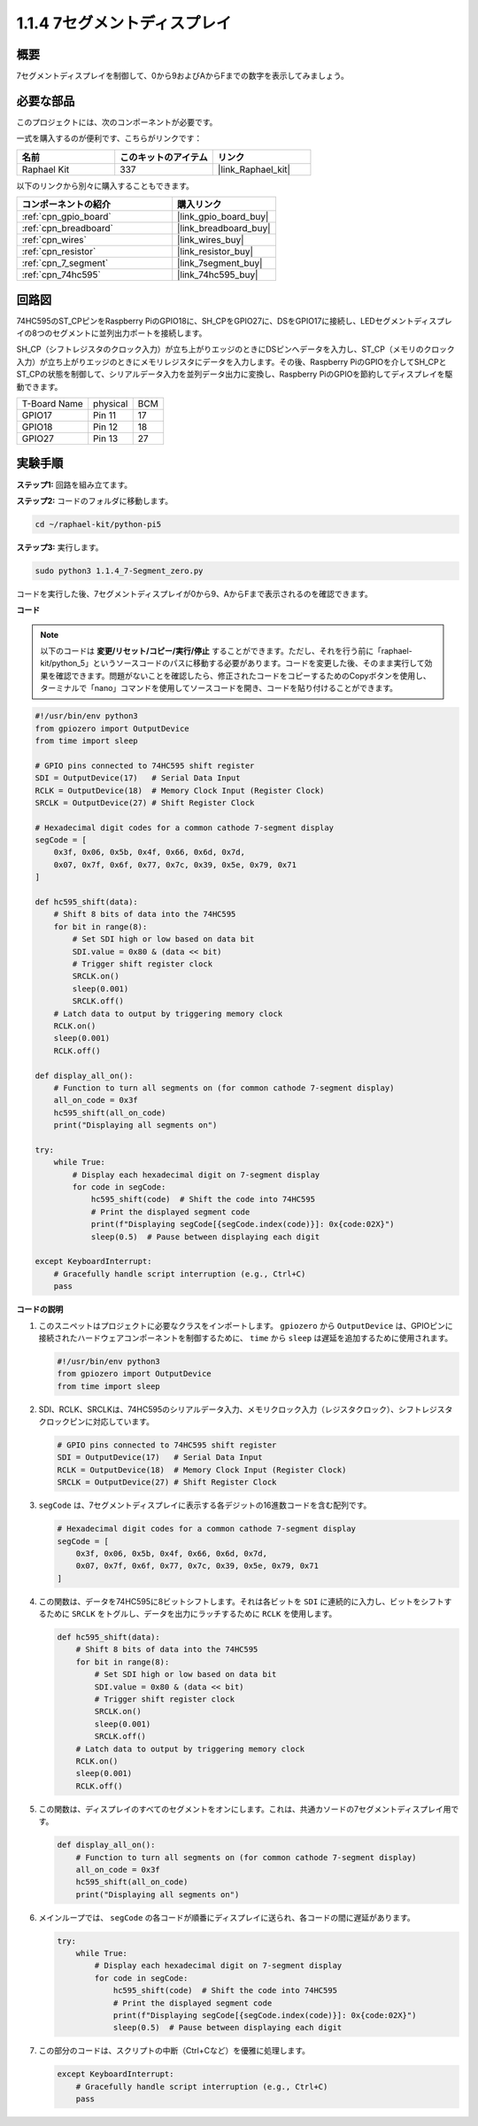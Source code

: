 .. _1.1.4_py_pi5:

1.1.4 7セグメントディスプレイ
=============================

概要
-----------------

7セグメントディスプレイを制御して、0から9およびAからFまでの数字を表示してみましょう。

必要な部品
------------------------------

このプロジェクトには、次のコンポーネントが必要です。 

.. image:: ../python_pi5/img/1.1.4_7_segment_list.png

一式を購入するのが便利です、こちらがリンクです： 

.. list-table::
    :widths: 20 20 20
    :header-rows: 1

    *   - 名前	
        - このキットのアイテム
        - リンク
    *   - Raphael Kit
        - 337
        - |link_Raphael_kit|

以下のリンクから別々に購入することもできます。

.. list-table::
    :widths: 30 20
    :header-rows: 1

    *   - コンポーネントの紹介
        - 購入リンク

    *   - :ref:`cpn_gpio_board`
        - |link_gpio_board_buy|
    *   - :ref:`cpn_breadboard`
        - |link_breadboard_buy|
    *   - :ref:`cpn_wires`
        - |link_wires_buy|
    *   - :ref:`cpn_resistor`
        - |link_resistor_buy|
    *   - :ref:`cpn_7_segment`
        - |link_7segment_buy|
    *   - :ref:`cpn_74hc595`
        - |link_74hc595_buy|


回路図
---------------------

74HC595のST_CPピンをRaspberry PiのGPIO18に、SH_CPをGPIO27に、DSをGPIO17に接続し、LEDセグメントディスプレイの8つのセグメントに並列出力ポートを接続します。

SH_CP（シフトレジスタのクロック入力）が立ち上がりエッジのときにDSピンへデータを入力し、ST_CP（メモリのクロック入力）が立ち上がりエッジのときにメモリレジスタにデータを入力します。その後、Raspberry PiのGPIOを介してSH_CPとST_CPの状態を制御して、シリアルデータ入力を並列データ出力に変換し、Raspberry PiのGPIOを節約してディスプレイを駆動できます。

============ ======== ===
T-Board Name physical BCM
GPIO17       Pin 11   17
GPIO18       Pin 12   18
GPIO27       Pin 13   27
============ ======== ===

.. image:: ../python_pi5/img/1.1.4_7_segment_schematic.png


実験手順
------------------------------

**ステップ1:** 回路を組み立てます。

.. image:: ../python_pi5/img/1.1.4_7-Segment_circuit.png

**ステップ2:** コードのフォルダに移動します。

.. raw:: html

   <run></run>

.. code-block::

    cd ~/raphael-kit/python-pi5

**ステップ3:** 実行します。

.. raw:: html

   <run></run>

.. code-block::

    sudo python3 1.1.4_7-Segment_zero.py

コードを実行した後、7セグメントディスプレイが0から9、AからFまで表示されるのを確認できます。

**コード**

.. note::
    以下のコードは **変更/リセット/コピー/実行/停止** することができます。ただし、それを行う前に「raphael-kit/python_5」というソースコードのパスに移動する必要があります。コードを変更した後、そのまま実行して効果を確認できます。問題がないことを確認したら、修正されたコードをコピーするためのCopyボタンを使用し、ターミナルで「nano」コマンドを使用してソースコードを開き、コードを貼り付けることができます。

.. raw:: html

    <run></run>

.. code-block:: python

   #!/usr/bin/env python3
   from gpiozero import OutputDevice
   from time import sleep

   # GPIO pins connected to 74HC595 shift register
   SDI = OutputDevice(17)   # Serial Data Input
   RCLK = OutputDevice(18)  # Memory Clock Input (Register Clock)
   SRCLK = OutputDevice(27) # Shift Register Clock

   # Hexadecimal digit codes for a common cathode 7-segment display
   segCode = [
       0x3f, 0x06, 0x5b, 0x4f, 0x66, 0x6d, 0x7d,
       0x07, 0x7f, 0x6f, 0x77, 0x7c, 0x39, 0x5e, 0x79, 0x71
   ]

   def hc595_shift(data):
       # Shift 8 bits of data into the 74HC595
       for bit in range(8):
           # Set SDI high or low based on data bit
           SDI.value = 0x80 & (data << bit)
           # Trigger shift register clock
           SRCLK.on()
           sleep(0.001)
           SRCLK.off()
       # Latch data to output by triggering memory clock
       RCLK.on()
       sleep(0.001)
       RCLK.off()

   def display_all_on():
       # Function to turn all segments on (for common cathode 7-segment display)
       all_on_code = 0x3f
       hc595_shift(all_on_code)
       print("Displaying all segments on")

   try:
       while True:
           # Display each hexadecimal digit on 7-segment display
           for code in segCode:
               hc595_shift(code)  # Shift the code into 74HC595
               # Print the displayed segment code
               print(f"Displaying segCode[{segCode.index(code)}]: 0x{code:02X}")
               sleep(0.5)  # Pause between displaying each digit

   except KeyboardInterrupt:
       # Gracefully handle script interruption (e.g., Ctrl+C)
       pass

**コードの説明**

#. このスニペットはプロジェクトに必要なクラスをインポートします。 ``gpiozero`` から ``OutputDevice`` は、GPIOピンに接続されたハードウェアコンポーネントを制御するために、 ``time`` から ``sleep`` は遅延を追加するために使用されます。

   .. code-block:: python

       #!/usr/bin/env python3
       from gpiozero import OutputDevice
       from time import sleep

#. SDI、RCLK、SRCLKは、74HC595のシリアルデータ入力、メモリクロック入力（レジスタクロック）、シフトレジスタクロックピンに対応しています。

   .. code-block:: python

       # GPIO pins connected to 74HC595 shift register
       SDI = OutputDevice(17)   # Serial Data Input
       RCLK = OutputDevice(18)  # Memory Clock Input (Register Clock)
       SRCLK = OutputDevice(27) # Shift Register Clock

#. ``segCode`` は、7セグメントディスプレイに表示する各デジットの16進数コードを含む配列です。

   .. code-block:: python

       # Hexadecimal digit codes for a common cathode 7-segment display
       segCode = [
           0x3f, 0x06, 0x5b, 0x4f, 0x66, 0x6d, 0x7d,
           0x07, 0x7f, 0x6f, 0x77, 0x7c, 0x39, 0x5e, 0x79, 0x71
       ]

#. この関数は、データを74HC595に8ビットシフトします。それは各ビットを ``SDI`` に連続的に入力し、ビットをシフトするために ``SRCLK`` をトグルし、データを出力にラッチするために ``RCLK`` を使用します。

   .. code-block:: python

       def hc595_shift(data):
           # Shift 8 bits of data into the 74HC595
           for bit in range(8):
               # Set SDI high or low based on data bit
               SDI.value = 0x80 & (data << bit)
               # Trigger shift register clock
               SRCLK.on()
               sleep(0.001)
               SRCLK.off()
           # Latch data to output by triggering memory clock
           RCLK.on()
           sleep(0.001)
           RCLK.off()

#. この関数は、ディスプレイのすべてのセグメントをオンにします。これは、共通カソードの7セグメントディスプレイ用です。

   .. code-block:: python

       def display_all_on():
           # Function to turn all segments on (for common cathode 7-segment display)
           all_on_code = 0x3f
           hc595_shift(all_on_code)
           print("Displaying all segments on")

#. メインループでは、 ``segCode`` の各コードが順番にディスプレイに送られ、各コードの間に遅延があります。

   .. code-block:: python

       try:
           while True:
               # Display each hexadecimal digit on 7-segment display
               for code in segCode:
                   hc595_shift(code)  # Shift the code into 74HC595
                   # Print the displayed segment code
                   print(f"Displaying segCode[{segCode.index(code)}]: 0x{code:02X}")
                   sleep(0.5)  # Pause between displaying each digit

#. この部分のコードは、スクリプトの中断（Ctrl+Cなど）を優雅に処理します。

   .. code-block:: python

       except KeyboardInterrupt:
           # Gracefully handle script interruption (e.g., Ctrl+C)
           pass
